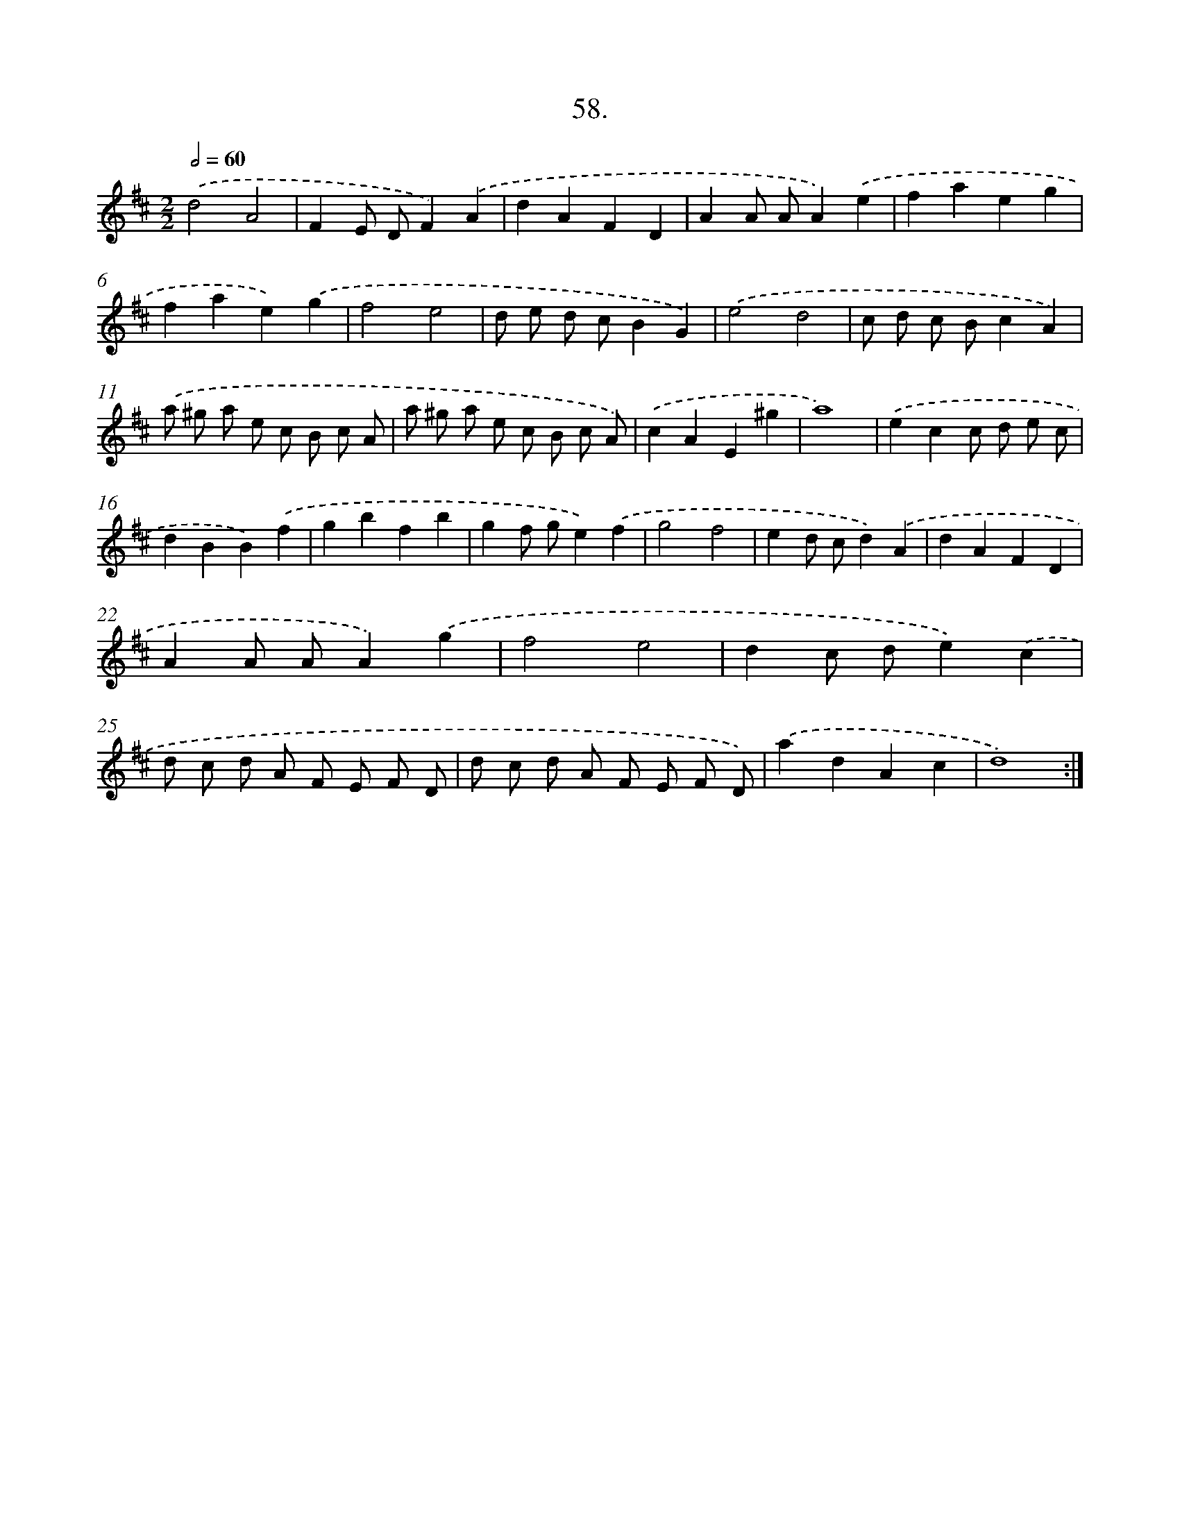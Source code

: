X: 14312
T: 58.
%%abc-version 2.0
%%abcx-abcm2ps-target-version 5.9.1 (29 Sep 2008)
%%abc-creator hum2abc beta
%%abcx-conversion-date 2018/11/01 14:37:43
%%humdrum-veritas 1529734805
%%humdrum-veritas-data 3971985115
%%continueall 1
%%barnumbers 0
L: 1/4
M: 2/2
Q: 1/2=60
K: D clef=treble
.('d2A2 |
FE/ D/F).('A |
dAFD |
AA/ A/A).('e |
faeg |
fae).('g |
f2e2 |
d/ e/ d/ c/BG) |
.('e2d2 |
c/ d/ c/ B/cA) |
.('a/ ^g/ a/ e/ c/ B/ c/ A/ |
a/ ^g/ a/ e/ c/ B/ c/ A/) |
.('cAE^g |
a4) |
.('ecc/ d/ e/ c/ |
dBB).('f |
gbfb |
gf/ g/e).('f |
g2f2 |
ed/ c/d).('A |
dAFD |
AA/ A/A).('g |
f2e2 |
dc/ d/e).('c |
d/ c/ d/ A/ F/ E/ F/ D/ |
d/ c/ d/ A/ F/ E/ F/ D/) |
.('adAc |
d4) :|]
